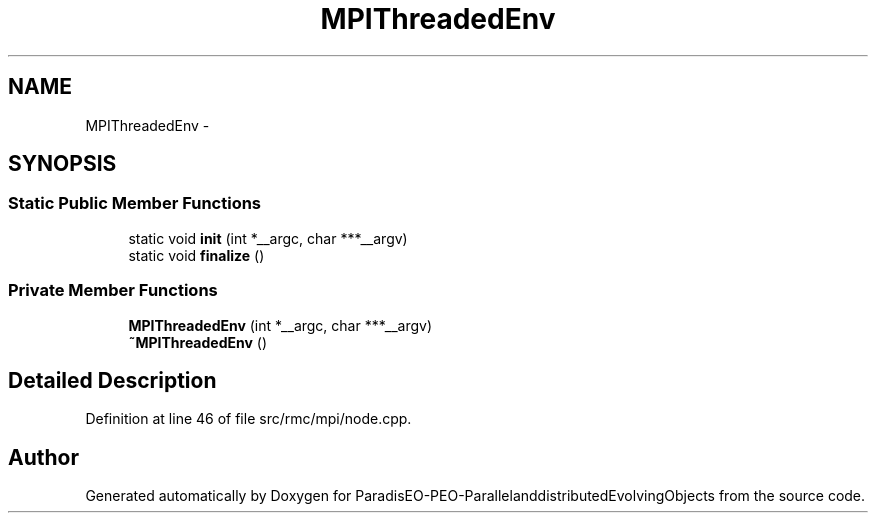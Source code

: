 .TH "MPIThreadedEnv" 3 "13 Mar 2008" "Version 1.1" "ParadisEO-PEO-ParallelanddistributedEvolvingObjects" \" -*- nroff -*-
.ad l
.nh
.SH NAME
MPIThreadedEnv \- 
.SH SYNOPSIS
.br
.PP
.SS "Static Public Member Functions"

.in +1c
.ti -1c
.RI "static void \fBinit\fP (int *__argc, char ***__argv)"
.br
.ti -1c
.RI "static void \fBfinalize\fP ()"
.br
.in -1c
.SS "Private Member Functions"

.in +1c
.ti -1c
.RI "\fBMPIThreadedEnv\fP (int *__argc, char ***__argv)"
.br
.ti -1c
.RI "\fB~MPIThreadedEnv\fP ()"
.br
.in -1c
.SH "Detailed Description"
.PP 
Definition at line 46 of file src/rmc/mpi/node.cpp.

.SH "Author"
.PP 
Generated automatically by Doxygen for ParadisEO-PEO-ParallelanddistributedEvolvingObjects from the source code.
